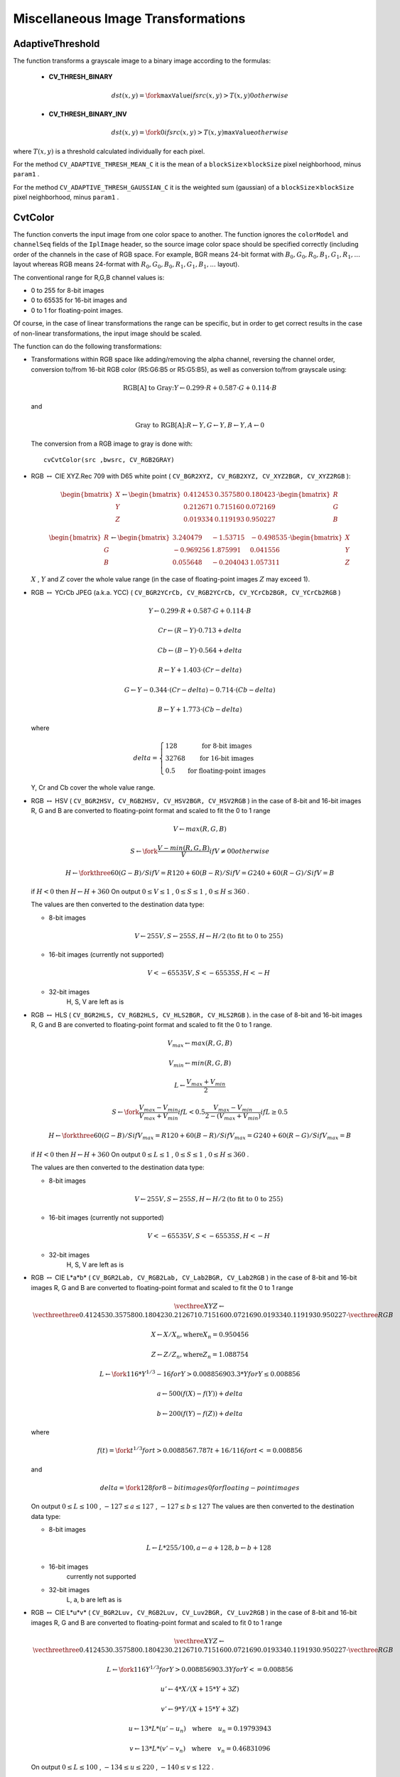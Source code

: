 Miscellaneous Image Transformations
===================================

.. highlight:: python



.. index:: AdaptiveThreshold

.. _AdaptiveThreshold:

AdaptiveThreshold
-----------------




.. function:: AdaptiveThreshold(src,dst,maxValue, adaptive_method=CV_ADAPTIVE_THRESH_MEAN_C, thresholdType=CV_THRESH_BINARY,blockSize=3,param1=5)-> None

    Applies an adaptive threshold to an array.





    
    :param src: Source image 
    
    :type src: :class:`CvArr`
    
    
    :param dst: Destination image 
    
    :type dst: :class:`CvArr`
    
    
    :param maxValue: Maximum value that is used with  ``CV_THRESH_BINARY``  and  ``CV_THRESH_BINARY_INV`` 
    
    :type maxValue: float
    
    
    :param adaptive_method: Adaptive thresholding algorithm to use:  ``CV_ADAPTIVE_THRESH_MEAN_C``  or  ``CV_ADAPTIVE_THRESH_GAUSSIAN_C``  (see the discussion) 
    
    :type adaptive_method: int
    
    
    :param thresholdType: Thresholding type; must be one of 
         
            * **CV_THRESH_BINARY** xxx 
            
            * **CV_THRESH_BINARY_INV** xxx 
            
            
    
    :type thresholdType: int
    
    
    :param blockSize: The size of a pixel neighborhood that is used to calculate a threshold value for the pixel: 3, 5, 7, and so on 
    
    :type blockSize: int
    
    
    :param param1: The method-dependent parameter. For the methods  ``CV_ADAPTIVE_THRESH_MEAN_C``  and  ``CV_ADAPTIVE_THRESH_GAUSSIAN_C``  it is a constant subtracted from the mean or weighted mean (see the discussion), though it may be negative 
    
    :type param1: float
    
    
    
The function transforms a grayscale image to a binary image according to the formulas:



    
    * **CV_THRESH_BINARY**  
        
        .. math::
        
             dst(x,y) =  \fork{\texttt{maxValue}}{if $src(x,y) > T(x,y)$}{0}{otherwise}   
        
        
    
    
    * **CV_THRESH_BINARY_INV**  
        
        .. math::
        
             dst(x,y) =  \fork{0}{if $src(x,y) > T(x,y)$}{\texttt{maxValue}}{otherwise}   
        
        
    
    
    
where 
:math:`T(x,y)`
is a threshold calculated individually for each pixel.

For the method 
``CV_ADAPTIVE_THRESH_MEAN_C``
it is the mean of a 
:math:`\texttt{blockSize} \times \texttt{blockSize}`
pixel neighborhood, minus 
``param1``
.

For the method 
``CV_ADAPTIVE_THRESH_GAUSSIAN_C``
it is the weighted sum (gaussian) of a 
:math:`\texttt{blockSize} \times \texttt{blockSize}`
pixel neighborhood, minus 
``param1``
.


.. index:: CvtColor

.. _CvtColor:

CvtColor
--------




.. function:: CvtColor(src,dst,code)-> None

    Converts an image from one color space to another.





    
    :param src: The source 8-bit (8u), 16-bit (16u) or single-precision floating-point (32f) image 
    
    :type src: :class:`CvArr`
    
    
    :param dst: The destination image of the same data type as the source. The number of channels may be different 
    
    :type dst: :class:`CvArr`
    
    
    :param code: Color conversion operation that can be specifed using  ``CV_ *src_color_space* 2 *dst_color_space*``  constants (see below) 
    
    :type code: int
    
    
    
The function converts the input image from one color
space to another. The function ignores the 
``colorModel``
and
``channelSeq``
fields of the 
``IplImage``
header, so the
source image color space should be specified correctly (including
order of the channels in the case of RGB space. For example, BGR means 24-bit
format with 
:math:`B_0, G_0, R_0, B_1, G_1, R_1, ...`
layout
whereas RGB means 24-format with 
:math:`R_0, G_0, B_0, R_1, G_1, B_1, ...`
layout).

The conventional range for R,G,B channel values is:



    

*
    0 to 255 for 8-bit images
    

*
    0 to 65535 for 16-bit images and
    

*
    0 to 1 for floating-point images.
    
    
Of course, in the case of linear transformations the range can be
specific, but in order to get correct results in the case of non-linear
transformations, the input image should be scaled.

The function can do the following transformations:



    

*
    Transformations within RGB space like adding/removing the alpha channel, reversing the channel order, conversion to/from 16-bit RGB color (R5:G6:B5 or R5:G5:B5), as well as conversion to/from grayscale using:
    
    
    .. math::
    
        \text{RGB[A] to Gray:} Y  \leftarrow 0.299  \cdot R + 0.587  \cdot G + 0.114  \cdot B 
    
    
    and
    
    
    .. math::
    
        \text{Gray to RGB[A]:} R  \leftarrow Y, G  \leftarrow Y, B  \leftarrow Y, A  \leftarrow 0 
    
    
    The conversion from a RGB image to gray is done with:
    
    
    
    ::
    
    
        
        cvCvtColor(src ,bwsrc, CV_RGB2GRAY)
        
    
    ..
    
    

*
    RGB 
    :math:`\leftrightarrow`
    CIE XYZ.Rec 709 with D65 white point (
    ``CV_BGR2XYZ, CV_RGB2XYZ, CV_XYZ2BGR, CV_XYZ2RGB``
    ):
    
    
    .. math::
    
        \begin{bmatrix} X  \\ Y  \\ Z \end{bmatrix} \leftarrow \begin{bmatrix} 0.412453 & 0.357580 & 0.180423 \\ 0.212671 & 0.715160 & 0.072169 \\ 0.019334 & 0.119193 & 0.950227 \end{bmatrix} \cdot \begin{bmatrix} R  \\ G  \\ B \end{bmatrix} 
    
    
    
    
    .. math::
    
        \begin{bmatrix} R  \\ G  \\ B \end{bmatrix} \leftarrow \begin{bmatrix} 3.240479 & -1.53715 & -0.498535 \\ -0.969256 &  1.875991 & 0.041556 \\ 0.055648 & -0.204043 & 1.057311 \end{bmatrix} \cdot \begin{bmatrix} X  \\ Y  \\ Z \end{bmatrix} 
    
    
    :math:`X`
    , 
    :math:`Y`
    and 
    :math:`Z`
    cover the whole value range (in the case of floating-point images 
    :math:`Z`
    may exceed 1).
    
    

*
    RGB 
    :math:`\leftrightarrow`
    YCrCb JPEG (a.k.a. YCC) (
    ``CV_BGR2YCrCb, CV_RGB2YCrCb, CV_YCrCb2BGR, CV_YCrCb2RGB``
    )
    
    
    .. math::
    
        Y  \leftarrow 0.299  \cdot R + 0.587  \cdot G + 0.114  \cdot B  
    
    
    
    
    .. math::
    
        Cr  \leftarrow (R-Y)  \cdot 0.713 + delta  
    
    
    
    
    .. math::
    
        Cb  \leftarrow (B-Y)  \cdot 0.564 + delta  
    
    
    
    
    .. math::
    
        R  \leftarrow Y + 1.403  \cdot (Cr - delta)  
    
    
    
    
    .. math::
    
        G  \leftarrow Y - 0.344  \cdot (Cr - delta) - 0.714  \cdot (Cb - delta)  
    
    
    
    
    .. math::
    
        B  \leftarrow Y + 1.773  \cdot (Cb - delta)  
    
    
    where
    
    
    .. math::
    
        delta =  \left \{ \begin{array}{l l} 128 &  \mbox{for 8-bit images} \\ 32768 &  \mbox{for 16-bit images} \\ 0.5 &  \mbox{for floating-point images} \end{array} \right . 
    
    
    Y, Cr and Cb cover the whole value range.
    
    

*
    RGB 
    :math:`\leftrightarrow`
    HSV (
    ``CV_BGR2HSV, CV_RGB2HSV, CV_HSV2BGR, CV_HSV2RGB``
    )
    in the case of 8-bit and 16-bit images
    R, G and B are converted to floating-point format and scaled to fit the 0 to 1 range
    
    
    .. math::
    
        V  \leftarrow max(R,G,B)  
    
    
    
    
    .. math::
    
        S  \leftarrow \fork{\frac{V-min(R,G,B)}{V}}{if $V \neq 0$}{0}{otherwise} 
    
    
    
    
    .. math::
    
        H  \leftarrow \forkthree{{60(G - B)}/{S}}{if $V=R$}{{120+60(B - R)}/{S}}{if $V=G$}{{240+60(R - G)}/{S}}{if $V=B$} 
    
    
    if 
    :math:`H<0`
    then 
    :math:`H \leftarrow H+360`
    On output 
    :math:`0 \leq V \leq 1`
    , 
    :math:`0 \leq S \leq 1`
    , 
    :math:`0 \leq H \leq 360`
    .
    
    The values are then converted to the destination data type:
    
    
        
    
    * 8-bit images
        
        
        .. math::
        
            V  \leftarrow 255 V, S  \leftarrow 255 S, H  \leftarrow H/2  \text{(to fit to 0 to 255)} 
        
        
        
    
    * 16-bit images (currently not supported)
        
        
        .. math::
        
            V <- 65535 V, S <- 65535 S, H <- H  
        
        
        
    
    * 32-bit images
        H, S, V are left as is
        
        
    

*
    RGB 
    :math:`\leftrightarrow`
    HLS (
    ``CV_BGR2HLS, CV_RGB2HLS, CV_HLS2BGR, CV_HLS2RGB``
    ).
    in the case of 8-bit and 16-bit images
    R, G and B are converted to floating-point format and scaled to fit the 0 to 1 range.
    
    
    .. math::
    
        V_{max}  \leftarrow {max}(R,G,B)  
    
    
    
    
    .. math::
    
        V_{min}  \leftarrow {min}(R,G,B)  
    
    
    
    
    .. math::
    
        L  \leftarrow \frac{V_{max} + V_{min}}{2} 
    
    
    
    
    .. math::
    
        S  \leftarrow \fork{\frac{V_{max} - V_{min}}{V_{max} + V_{min}}}{if $L < 0.5$}{\frac{V_{max} - V_{min}}{2 - (V_{max} + V_{min})}}{if $L \ge 0.5$} 
    
    
    
    
    .. math::
    
        H  \leftarrow \forkthree{{60(G - B)}/{S}}{if $V_{max}=R$}{{120+60(B - R)}/{S}}{if $V_{max}=G$}{{240+60(R - G)}/{S}}{if $V_{max}=B$} 
    
    
    if 
    :math:`H<0`
    then 
    :math:`H \leftarrow H+360`
    On output 
    :math:`0 \leq L \leq 1`
    , 
    :math:`0 \leq S \leq 1`
    , 
    :math:`0 \leq H \leq 360`
    .
    
    The values are then converted to the destination data type:
    
    
        
    
    * 8-bit images
        
        
        .. math::
        
            V  \leftarrow 255 V, S  \leftarrow 255 S, H  \leftarrow H/2  \text{(to fit to 0 to 255)} 
        
        
        
    
    * 16-bit images (currently not supported)
        
        
        .. math::
        
            V <- 65535 V, S <- 65535 S, H <- H  
        
        
        
    
    * 32-bit images
        H, S, V are left as is
        
        
    

*
    RGB 
    :math:`\leftrightarrow`
    CIE L*a*b* (
    ``CV_BGR2Lab, CV_RGB2Lab, CV_Lab2BGR, CV_Lab2RGB``
    )
    in the case of 8-bit and 16-bit images
    R, G and B are converted to floating-point format and scaled to fit the 0 to 1 range
    
    
    .. math::
    
        \vecthree{X}{Y}{Z} \leftarrow \vecthreethree{0.412453}{0.357580}{0.180423}{0.212671}{0.715160}{0.072169}{0.019334}{0.119193}{0.950227} \cdot \vecthree{R}{G}{B} 
    
    
    
    
    .. math::
    
        X  \leftarrow X/X_n,  \text{where} X_n = 0.950456  
    
    
    
    
    .. math::
    
        Z  \leftarrow Z/Z_n,  \text{where} Z_n = 1.088754  
    
    
    
    
    .. math::
    
        L  \leftarrow \fork{116*Y^{1/3}-16}{for $Y>0.008856$}{903.3*Y}{for $Y \le 0.008856$} 
    
    
    
    
    .. math::
    
        a  \leftarrow 500 (f(X)-f(Y)) + delta  
    
    
    
    
    .. math::
    
        b  \leftarrow 200 (f(Y)-f(Z)) + delta  
    
    
    where
    
    
    .. math::
    
        f(t)= \fork{t^{1/3}}{for $t>0.008856$}{7.787 t+16/116}{for $t<=0.008856$} 
    
    
    and
    
    
    .. math::
    
        delta =  \fork{128}{for 8-bit images}{0}{for floating-point images} 
    
    
    On output 
    :math:`0 \leq L \leq 100`
    , 
    :math:`-127 \leq a \leq 127`
    , 
    :math:`-127 \leq b \leq 127`
    The values are then converted to the destination data type:
    
    
        
    
    * 8-bit images
        
        
        .. math::
        
            L  \leftarrow L*255/100, a  \leftarrow a + 128, b  \leftarrow b + 128 
        
        
        
    
    * 16-bit images
        currently not supported
        
    
    * 32-bit images
        L, a, b are left as is
        
        
    

*
    RGB 
    :math:`\leftrightarrow`
    CIE L*u*v* (
    ``CV_BGR2Luv, CV_RGB2Luv, CV_Luv2BGR, CV_Luv2RGB``
    )
    in the case of 8-bit and 16-bit images
    R, G and B are converted to floating-point format and scaled to fit 0 to 1 range
    
    
    .. math::
    
        \vecthree{X}{Y}{Z} \leftarrow \vecthreethree{0.412453}{0.357580}{0.180423}{0.212671}{0.715160}{0.072169}{0.019334}{0.119193}{0.950227} \cdot \vecthree{R}{G}{B} 
    
    
    
    
    .. math::
    
        L  \leftarrow \fork{116 Y^{1/3}}{for $Y>0.008856$}{903.3 Y}{for $Y<=0.008856$} 
    
    
    
    
    .. math::
    
        u'  \leftarrow 4*X/(X + 15*Y + 3 Z)  
    
    
    
    
    .. math::
    
        v'  \leftarrow 9*Y/(X + 15*Y + 3 Z)  
    
    
    
    
    .. math::
    
        u  \leftarrow 13*L*(u' - u_n)  \quad \text{where} \quad u_n=0.19793943  
    
    
    
    
    .. math::
    
        v  \leftarrow 13*L*(v' - v_n)  \quad \text{where} \quad v_n=0.46831096  
    
    
    On output 
    :math:`0 \leq L \leq 100`
    , 
    :math:`-134 \leq u \leq 220`
    , 
    :math:`-140 \leq v \leq 122`
    .
    
    The values are then converted to the destination data type:
    
    
        
    
    * 8-bit images
        
        
        .. math::
        
            L  \leftarrow 255/100 L, u  \leftarrow 255/354 (u + 134), v  \leftarrow 255/256 (v + 140)  
        
        
        
    
    * 16-bit images
        currently not supported
        
    
    * 32-bit images
        L, u, v are left as is
        
        
    The above formulas for converting RGB to/from various color spaces have been taken from multiple sources on Web, primarily from
    the Ford98
    at the Charles Poynton site.
    
    

*
    Bayer 
    :math:`\rightarrow`
    RGB (
    ``CV_BayerBG2BGR, CV_BayerGB2BGR, CV_BayerRG2BGR, CV_BayerGR2BGR, CV_BayerBG2RGB, CV_BayerGB2RGB, CV_BayerRG2RGB, CV_BayerGR2RGB``
    ) The Bayer pattern is widely used in CCD and CMOS cameras. It allows one to get color pictures from a single plane where R,G and B pixels (sensors of a particular component) are interleaved like this:
    
    
    
    
    
    .. math::
    
        \newcommand{\Rcell}{\color{red}R} \newcommand{\Gcell}{\color{green}G} \newcommand{\Bcell}{\color{blue}B} \definecolor{BackGray}{rgb}{0.8,0.8,0.8} \begin{array}{ c c c c c } \Rcell & \Gcell & \Rcell & \Gcell & \Rcell \\ \Gcell & \colorbox{BackGray}{\Bcell} & \colorbox{BackGray}{\Gcell} & \Bcell & \Gcell \\ \Rcell & \Gcell & \Rcell & \Gcell & \Rcell \\ \Gcell & \Bcell & \Gcell & \Bcell & \Gcell \\ \Rcell & \Gcell & \Rcell & \Gcell & \Rcell \end{array} 
    
    
    The output RGB components of a pixel are interpolated from 1, 2 or
    4 neighbors of the pixel having the same color. There are several
    modifications of the above pattern that can be achieved by shifting
    the pattern one pixel left and/or one pixel up. The two letters
    :math:`C_1`
    and 
    :math:`C_2`
    in the conversion constants
    ``CV_Bayer``
    :math:`C_1 C_2`
    ``2BGR``
    and
    ``CV_Bayer``
    :math:`C_1 C_2`
    ``2RGB``
    indicate the particular pattern
    type - these are components from the second row, second and third
    columns, respectively. For example, the above pattern has very
    popular "BG" type.
    
    

.. index:: DistTransform

.. _DistTransform:

DistTransform
-------------




.. function:: DistTransform(src,dst,distance_type=CV_DIST_L2,mask_size=3,mask=None,labels=NULL)-> None

    Calculates the distance to the closest zero pixel for all non-zero pixels of the source image.





    
    :param src: 8-bit, single-channel (binary) source image 
    
    :type src: :class:`CvArr`
    
    
    :param dst: Output image with calculated distances (32-bit floating-point, single-channel) 
    
    :type dst: :class:`CvArr`
    
    
    :param distance_type: Type of distance; can be  ``CV_DIST_L1, CV_DIST_L2, CV_DIST_C``  or  ``CV_DIST_USER`` 
    
    :type distance_type: int
    
    
    :param mask_size: Size of the distance transform mask; can be 3 or 5. in the case of  ``CV_DIST_L1``  or  ``CV_DIST_C``  the parameter is forced to 3, because a  :math:`3\times 3`  mask gives the same result as a  :math:`5\times 5`  yet it is faster 
    
    :type mask_size: int
    
    
    :param mask: User-defined mask in the case of a user-defined distance, it consists of 2 numbers (horizontal/vertical shift cost, diagonal shift cost) in the case ofa   :math:`3\times 3`  mask and 3 numbers (horizontal/vertical shift cost, diagonal shift cost, knight's move cost) in the case of a  :math:`5\times 5`  mask 
    
    :type mask: sequence of float
    
    
    :param labels: The optional output 2d array of integer type labels, the same size as  ``src``  and  ``dst`` 
    
    :type labels: :class:`CvArr`
    
    
    
The function calculates the approximated
distance from every binary image pixel to the nearest zero pixel.
For zero pixels the function sets the zero distance, for others it
finds the shortest path consisting of basic shifts: horizontal,
vertical, diagonal or knight's move (the latest is available for a
:math:`5\times 5`
mask). The overall distance is calculated as a sum of these
basic distances. Because the distance function should be symmetric,
all of the horizontal and vertical shifts must have the same cost (that
is denoted as 
``a``
), all the diagonal shifts must have the
same cost (denoted 
``b``
), and all knight's moves must have
the same cost (denoted 
``c``
). For 
``CV_DIST_C``
and
``CV_DIST_L1``
types the distance is calculated precisely,
whereas for 
``CV_DIST_L2``
(Euclidian distance) the distance
can be calculated only with some relative error (a 
:math:`5\times 5`
mask
gives more accurate results), OpenCV uses the values suggested in
Borgefors86
:



.. table::

    ==============  ===================  ======================
    ``CV_DIST_C``   :math:`(3\times 3)`  a = 1, b = 1 \        
    ==============  ===================  ======================
    ``CV_DIST_L1``  :math:`(3\times 3)`  a = 1, b = 2 \        
    ``CV_DIST_L2``  :math:`(3\times 3)`  a=0.955, b=1.3693 \   
    ``CV_DIST_L2``  :math:`(5\times 5)`  a=1, b=1.4, c=2.1969 \
    ==============  ===================  ======================

And below are samples of the distance field (black (0) pixel is in the middle of white square) in the case of a user-defined distance:

User-defined 
:math:`3 \times 3`
mask (a=1, b=1.5)


.. table::

    ===  ===  ===  =  ===  ===  =====
    4.5  4    3.5  3  3.5  4    4.5 \
    ===  ===  ===  =  ===  ===  =====
    4    3    2.5  2  2.5  3    4 \  
    3.5  2.5  1.5  1  1.5  2.5  3.5 \
    3    2    1       1    2    3 \  
    3.5  2.5  1.5  1  1.5  2.5  3.5 \
    4    3    2.5  2  2.5  3    4 \  
    4.5  4    3.5  3  3.5  4    4.5 \
    ===  ===  ===  =  ===  ===  =====

User-defined 
:math:`5 \times 5`
mask (a=1, b=1.5, c=2)


.. table::

    ===  ===  ===  =  ===  ===  =====
    4.5  3.5  3    3  3    3.5  4.5 \
    ===  ===  ===  =  ===  ===  =====
    3.5  3    2    2  2    3    3.5 \
    3    2    1.5  1  1.5  2    3 \  
    3    2    1       1    2    3 \  
    3    2    1.5  1  1.5  2    3 \  
    3.5  3    2    2  2    3    3.5 \
    4    3.5  3    3  3    3.5  4 \  
    ===  ===  ===  =  ===  ===  =====

Typically, for a fast, coarse distance estimation 
``CV_DIST_L2``
,
a 
:math:`3\times 3`
mask is used, and for a more accurate distance estimation
``CV_DIST_L2``
, a 
:math:`5\times 5`
mask is used.

When the output parameter 
``labels``
is not 
``NULL``
, for
every non-zero pixel the function also finds the nearest connected
component consisting of zero pixels. The connected components
themselves are found as contours in the beginning of the function.

In this mode the processing time is still O(N), where N is the number of
pixels. Thus, the function provides a very fast way to compute approximate
Voronoi diagram for the binary image.


.. index:: CvConnectedComp

.. _CvConnectedComp:

CvConnectedComp
---------------



.. class:: CvConnectedComp



Connected component, represented as a tuple (area, value, rect), where
area is the area of the component as a float, value is the average color
as a 
:ref:`CvScalar`
, and rect is the ROI of the component, as a 
:ref:`CvRect`
.

.. index:: FloodFill

.. _FloodFill:

FloodFill
---------




.. function:: FloodFill(image,seed_point,new_val,lo_diff=(0,0,0,0),up_diff=(0,0,0,0),flags=4,mask=NULL)-> comp

    Fills a connected component with the given color.





    
    :param image: Input 1- or 3-channel, 8-bit or floating-point image. It is modified by the function unless the  ``CV_FLOODFILL_MASK_ONLY``  flag is set (see below) 
    
    :type image: :class:`CvArr`
    
    
    :param seed_point: The starting point 
    
    :type seed_point: :class:`CvPoint`
    
    
    :param new_val: New value of the repainted domain pixels 
    
    :type new_val: :class:`CvScalar`
    
    
    :param lo_diff: Maximal lower brightness/color difference between the currently observed pixel and one of its neighbors belonging to the component, or a seed pixel being added to the component. In the case of 8-bit color images it is a packed value 
    
    :type lo_diff: :class:`CvScalar`
    
    
    :param up_diff: Maximal upper brightness/color difference between the currently observed pixel and one of its neighbors belonging to the component, or a seed pixel being added to the component. In the case of 8-bit color images it is a packed value 
    
    :type up_diff: :class:`CvScalar`
    
    
    :param comp: Returned connected component for the repainted domain. Note that the function does not fill  ``comp->contour``  field. The boundary of the filled component can be retrieved from the output mask image using  :ref:`FindContours` 
    
    :type comp: :class:`CvConnectedComp`
    
    
    :param flags: The operation flags. Lower bits contain connectivity value, 4 (by default) or 8, used within the function. Connectivity determines which neighbors of a pixel are considered. Upper bits can be 0 or a combination of the following flags: 
        
                
            * **CV_FLOODFILL_FIXED_RANGE** if set, the difference between the current pixel and seed pixel is considered, otherwise the difference between neighbor pixels is considered (the range is floating) 
            
               
            * **CV_FLOODFILL_MASK_ONLY** if set, the function does not fill the image ( ``new_val``  is ignored), but fills the mask (that must be non-NULL in this case) 
            
            
    
    :type flags: int
    
    
    :param mask: Operation mask, should be a single-channel 8-bit image, 2 pixels wider and 2 pixels taller than  ``image`` . If not NULL, the function uses and updates the mask, so the user takes responsibility of initializing the  ``mask``  content. Floodfilling can't go across non-zero pixels in the mask, for example, an edge detector output can be used as a mask to stop filling at edges. It is possible to use the same mask in multiple calls to the function to make sure the filled area do not overlap.  **Note** : because the mask is larger than the filled image, a pixel in  ``mask``  that corresponds to  :math:`(x,y)`  pixel in  ``image``  will have coordinates  :math:`(x+1,y+1)`   
    
    :type mask: :class:`CvArr`
    
    
    
The function fills a connected component starting from the seed point with the specified color. The connectivity is determined by the closeness of pixel values. The pixel at 
:math:`(x,y)`
is considered to belong to the repainted domain if:



    

* grayscale image, floating range
    
    
    .. math::
    
        src(x',y')- \texttt{lo\_diff} <= src(x,y) <= src(x',y')+ \texttt{up\_diff} 
    
    
    

* grayscale image, fixed range
    
    
    .. math::
    
        src(seed.x,seed.y)- \texttt{lo\_diff} <=src(x,y)<=src(seed.x,seed.y)+ \texttt{up\_diff} 
    
    
    

* color image, floating range
    
    
    .. math::
    
        src(x',y')_r- \texttt{lo\_diff} _r<=src(x,y)_r<=src(x',y')_r+ \texttt{up\_diff} _r  
    
    
    
    
    .. math::
    
        src(x',y')_g- \texttt{lo\_diff} _g<=src(x,y)_g<=src(x',y')_g+ \texttt{up\_diff} _g  
    
    
    
    
    .. math::
    
        src(x',y')_b- \texttt{lo\_diff} _b<=src(x,y)_b<=src(x',y')_b+ \texttt{up\_diff} _b  
    
    
    

* color image, fixed range
    
    
    .. math::
    
        src(seed.x,seed.y)_r- \texttt{lo\_diff} _r<=src(x,y)_r<=src(seed.x,seed.y)_r+ \texttt{up\_diff} _r  
    
    
    
    
    .. math::
    
        src(seed.x,seed.y)_g- \texttt{lo\_diff} _g<=src(x,y)_g<=src(seed.x,seed.y)_g+ \texttt{up\_diff} _g  
    
    
    
    
    .. math::
    
        src(seed.x,seed.y)_b- \texttt{lo\_diff} _b<=src(x,y)_b<=src(seed.x,seed.y)_b+ \texttt{up\_diff} _b  
    
    
    
    
where 
:math:`src(x',y')`
is the value of one of pixel neighbors. That is, to be added to the connected component, a pixel's color/brightness should be close enough to the:


    

*
    color/brightness of one of its neighbors that are already referred to the connected component in the case of floating range
      
    

*
    color/brightness of the seed point in the case of fixed range.
    
    

.. index:: Inpaint

.. _Inpaint:

Inpaint
-------




.. function:: Inpaint(src,mask,dst,inpaintRadius,flags) -> None

    Inpaints the selected region in the image.





    
    :param src: The input 8-bit 1-channel or 3-channel image. 
    
    :type src: :class:`CvArr`
    
    
    :param mask: The inpainting mask, 8-bit 1-channel image. Non-zero pixels indicate the area that needs to be inpainted. 
    
    :type mask: :class:`CvArr`
    
    
    :param dst: The output image of the same format and the same size as input. 
    
    :type dst: :class:`CvArr`
    
    
    :param inpaintRadius: The radius of circlular neighborhood of each point inpainted that is considered by the algorithm. 
    
    :type inpaintRadius: float
    
    
    :param flags: The inpainting method, one of the following: 
         
            * **CV_INPAINT_NS** Navier-Stokes based method. 
            
            * **CV_INPAINT_TELEA** The method by Alexandru Telea  Telea04 
            
            
    
    :type flags: int
    
    
    
The function reconstructs the selected image area from the pixel near the area boundary. The function may be used to remove dust and scratches from a scanned photo, or to remove undesirable objects from still images or video.


.. index:: Integral

.. _Integral:

Integral
--------




.. function:: Integral(image,sum,sqsum=NULL,tiltedSum=NULL)-> None

    Calculates the integral of an image.





    
    :param image: The source image,  :math:`W\times H` , 8-bit or floating-point (32f or 64f) 
    
    :type image: :class:`CvArr`
    
    
    :param sum: The integral image,  :math:`(W+1)\times (H+1)` , 32-bit integer or double precision floating-point (64f) 
    
    :type sum: :class:`CvArr`
    
    
    :param sqsum: The integral image for squared pixel values,  :math:`(W+1)\times (H+1)` , double precision floating-point (64f) 
    
    :type sqsum: :class:`CvArr`
    
    
    :param tiltedSum: The integral for the image rotated by 45 degrees,  :math:`(W+1)\times (H+1)` , the same data type as  ``sum`` 
    
    :type tiltedSum: :class:`CvArr`
    
    
    
The function calculates one or more integral images for the source image as following:



.. math::

    \texttt{sum} (X,Y) =  \sum _{x<X,y<Y}  \texttt{image} (x,y) 




.. math::

    \texttt{sqsum} (X,Y) =  \sum _{x<X,y<Y}  \texttt{image} (x,y)^2 




.. math::

    \texttt{tiltedSum} (X,Y) =  \sum _{y<Y,abs(x-X+1) \leq Y-y-1}  \texttt{image} (x,y) 


Using these integral images, one may calculate sum, mean and standard deviation over a specific up-right or rotated rectangular region of the image in a constant time, for example:



.. math::

    \sum _{x_1<=x<x_2,  \, y_1<=y<y_2} =  \texttt{sum} (x_2,y_2)- \texttt{sum} (x_1,y_2)- \texttt{sum} (x_2,y_1)+ \texttt{sum} (x_1,x_1) 


It makes possible to do a fast blurring or fast block correlation with variable window size, for example. In the case of multi-channel images, sums for each channel are accumulated independently.



.. index:: PyrMeanShiftFiltering

.. _PyrMeanShiftFiltering:

PyrMeanShiftFiltering
---------------------




.. function:: PyrMeanShiftFiltering(src,dst,sp,sr,max_level=1,termcrit=(CV_TERMCRIT_ITER+CV_TERMCRIT_EPS,5,1))-> None

    Does meanshift image segmentation





    
    :param src: The source 8-bit, 3-channel image. 
    
    :type src: :class:`CvArr`
    
    
    :param dst: The destination image of the same format and the same size as the source. 
    
    :type dst: :class:`CvArr`
    
    
    :param sp: The spatial window radius. 
    
    :type sp: float
    
    
    :param sr: The color window radius. 
    
    :type sr: float
    
    
    :param max_level: Maximum level of the pyramid for the segmentation. 
    
    :type max_level: int
    
    
    :param termcrit: Termination criteria: when to stop meanshift iterations. 
    
    :type termcrit: :class:`CvTermCriteria`
    
    
    
The function implements the filtering
stage of meanshift segmentation, that is, the output of the function is
the filtered "posterized" image with color gradients and fine-grain
texture flattened. At every pixel 
:math:`(X,Y)`
of the input image (or
down-sized input image, see below) the function executes meanshift
iterations, that is, the pixel 
:math:`(X,Y)`
neighborhood in the joint
space-color hyperspace is considered:



.. math::

    (x,y): X- \texttt{sp} \le x  \le X+ \texttt{sp} , Y- \texttt{sp} \le y  \le Y+ \texttt{sp} , ||(R,G,B)-(r,g,b)||   \le \texttt{sr} 


where 
``(R,G,B)``
and 
``(r,g,b)``
are the vectors of color components at 
``(X,Y)``
and 
``(x,y)``
, respectively (though, the algorithm does not depend on the color space used, so any 3-component color space can be used instead). Over the neighborhood the average spatial value 
``(X',Y')``
and average color vector 
``(R',G',B')``
are found and they act as the neighborhood center on the next iteration: 

:math:`(X,Y)~(X',Y'), (R,G,B)~(R',G',B').`
After the iterations over, the color components of the initial pixel (that is, the pixel from where the iterations started) are set to the final value (average color at the last iteration): 

:math:`I(X,Y) <- (R*,G*,B*)`
Then 
:math:`\texttt{max\_level}>0`
, the gaussian pyramid of
:math:`\texttt{max\_level}+1`
levels is built, and the above procedure is run
on the smallest layer. After that, the results are propagated to the
larger layer and the iterations are run again only on those pixels where
the layer colors differ much ( 
:math:`>\texttt{sr}`
) from the lower-resolution
layer, that is, the boundaries of the color regions are clarified. Note,
that the results will be actually different from the ones obtained by
running the meanshift procedure on the whole original image (i.e. when
:math:`\texttt{max\_level}==0`
).


.. index:: PyrSegmentation

.. _PyrSegmentation:

PyrSegmentation
---------------




.. function:: PyrSegmentation(src,dst,storage,level,threshold1,threshold2)-> comp

    Implements image segmentation by pyramids.





    
    :param src: The source image 
    
    :type src: :class:`IplImage`
    
    
    :param dst: The destination image 
    
    :type dst: :class:`IplImage`
    
    
    :param storage: Storage; stores the resulting sequence of connected components 
    
    :type storage: :class:`CvMemStorage`
    
    
    :param comp: Pointer to the output sequence of the segmented components 
    
    :type comp: :class:`CvSeq`
    
    
    :param level: Maximum level of the pyramid for the segmentation 
    
    :type level: int
    
    
    :param threshold1: Error threshold for establishing the links 
    
    :type threshold1: float
    
    
    :param threshold2: Error threshold for the segments clustering 
    
    :type threshold2: float
    
    
    
The function implements image segmentation by pyramids. The pyramid builds up to the level 
``level``
. The links between any pixel 
``a``
on level 
``i``
and its candidate father pixel 
``b``
on the adjacent level are established if
:math:`p(c(a),c(b))<threshold1`
.
After the connected components are defined, they are joined into several clusters.
Any two segments A and B belong to the same cluster, if 
:math:`p(c(A),c(B))<threshold2`
.
If the input image has only one channel, then 
:math:`p(c^1,c^2)=|c^1-c^2|`
.
If the input image has three channels (red, green and blue), then


.. math::

    p(c^1,c^2) = 0.30 (c^1_r - c^2_r) +
                   0.59 (c^1_g - c^2_g) +
                   0.11 (c^1_b - c^2_b). 


There may be more than one connected component per a cluster. The images 
``src``
and 
``dst``
should be 8-bit single-channel or 3-channel images or equal size.


.. index:: Threshold

.. _Threshold:

Threshold
---------




.. function:: Threshold(src,dst,threshold,maxValue,thresholdType)-> None

    Applies a fixed-level threshold to array elements.





    
    :param src: Source array (single-channel, 8-bit or 32-bit floating point) 
    
    :type src: :class:`CvArr`
    
    
    :param dst: Destination array; must be either the same type as  ``src``  or 8-bit 
    
    :type dst: :class:`CvArr`
    
    
    :param threshold: Threshold value 
    
    :type threshold: float
    
    
    :param maxValue: Maximum value to use with  ``CV_THRESH_BINARY``  and  ``CV_THRESH_BINARY_INV``  thresholding types 
    
    :type maxValue: float
    
    
    :param thresholdType: Thresholding type (see the discussion) 
    
    :type thresholdType: int
    
    
    
The function applies fixed-level thresholding
to a single-channel array. The function is typically used to get a
bi-level (binary) image out of a grayscale image (
:ref:`CmpS`
could
be also used for this purpose) or for removing a noise, i.e. filtering
out pixels with too small or too large values. There are several
types of thresholding that the function supports that are determined by
``thresholdType``
:



    
    * **CV_THRESH_BINARY**  
        
        .. math::
        
              \texttt{dst} (x,y) =  \fork{\texttt{maxValue}}{if $\texttt{src}(x,y) > \texttt{threshold}$}{0}{otherwise}   
        
        
    
    
    * **CV_THRESH_BINARY_INV**  
        
        .. math::
        
              \texttt{dst} (x,y) =  \fork{0}{if $\texttt{src}(x,y) > \texttt{threshold}$}{\texttt{maxValue}}{otherwise}   
        
        
    
    
    * **CV_THRESH_TRUNC**  
        
        .. math::
        
              \texttt{dst} (x,y) =  \fork{\texttt{threshold}}{if $\texttt{src}(x,y) > \texttt{threshold}$}{\texttt{src}(x,y)}{otherwise}   
        
        
    
    
    * **CV_THRESH_TOZERO**  
        
        .. math::
        
              \texttt{dst} (x,y) =  \fork{\texttt{src}(x,y)}{if $\texttt{src}(x,y) > \texttt{threshold}$}{0}{otherwise}   
        
        
    
    
    * **CV_THRESH_TOZERO_INV**  
        
        .. math::
        
              \texttt{dst} (x,y) =  \fork{0}{if $\texttt{src}(x,y) > \texttt{threshold}$}{\texttt{src}(x,y)}{otherwise}   
        
        
    
    
    
Also, the special value 
``CV_THRESH_OTSU``
may be combined with
one of the above values. In this case the function determines the optimal threshold
value using Otsu's algorithm and uses it instead of the specified 
``thresh``
.
The function returns the computed threshold value.
Currently, Otsu's method is implemented only for 8-bit images.



.. image:: ../pics/threshold.png



